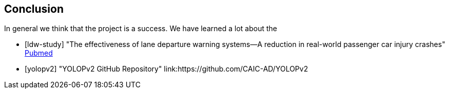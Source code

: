 == Conclusion

In general we think that the project is a success. We have learned a lot about the


[bibliography]

* [[[ldw-study]]] "The effectiveness of lane departure warning systems—A reduction in real-world passenger car injury crashes" https://pubmed.ncbi.nlm.nih.gov/27624313/[Pubmed]

* [[[yolopv2]]] "YOLOPv2 GitHub Repository" link:https://github.com/CAIC-AD/YOLOPv2